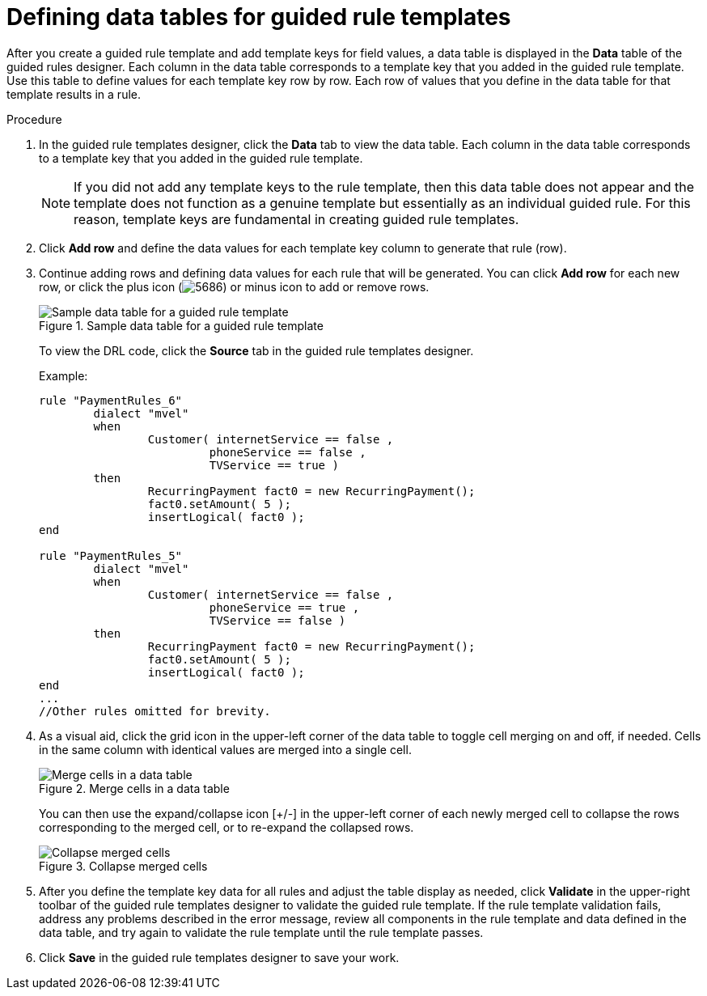 [id='guided-rule-templates-tables-proc']
= Defining data tables for guided rule templates

After you create a guided rule template and add template keys for field values, a data table is displayed in the *Data* table of the guided rules designer. Each column in the data table corresponds to a template key that you added in the guided rule template. Use this table to define values for each template key row by row. Each row of values that you define in the data table for that template results in a rule.

.Procedure
. In the guided rule templates designer, click the *Data* tab to view the data table. Each column in the data table corresponds to a template key that you added in the guided rule template.
+
NOTE: If you did not add any template keys to the rule template, then this data table does not appear and the template does not function as a genuine template but essentially as an individual guided rule. For this reason, template keys are fundamental in creating guided rule templates.
+

. Click *Add row* and define the data values for each template key column to generate that rule (row).
. Continue adding rows and defining data values for each rule that will be generated. You can click *Add row* for each new row, or click the plus icon (image:5686.png[]) or minus icon to add or remove rows.
+
.Sample data table for a guided rule template
image::guided-rule-templates-data-table.png[Sample data table for a guided rule template]
+
To view the DRL code, click the *Source* tab in the guided rule templates designer.
+
Example:
+
[source,java]
----
rule "PaymentRules_6"
	dialect "mvel"
	when
		Customer( internetService == false ,
                         phoneService == false , 
                         TVService == true )
	then
		RecurringPayment fact0 = new RecurringPayment();
		fact0.setAmount( 5 );
		insertLogical( fact0 );
end

rule "PaymentRules_5"
	dialect "mvel"
	when
		Customer( internetService == false , 
                         phoneService == true , 
                         TVService == false )
	then
		RecurringPayment fact0 = new RecurringPayment();
		fact0.setAmount( 5 );
		insertLogical( fact0 );
end
...
//Other rules omitted for brevity.
----
+
. As a visual aid, click the grid icon in the upper-left corner of the data table to toggle cell merging on and off, if needed. Cells in the same column with identical values are merged into a single cell.
+
.Merge cells in a data table
image::guided-rule-templates-cell-merging.png[Merge cells in a data table]
+
You can then use the expand/collapse icon [+/-] in the upper-left corner of each newly merged cell to collapse the rows corresponding to the merged cell, or to re-expand the collapsed rows.
+
.Collapse merged cells
image::guided-rule-templates-cell-merging-02.png[Collapse merged cells]
+
. After you define the template key data for all rules and adjust the table display as needed, click *Validate* in the upper-right toolbar of the guided rule templates designer to validate the guided rule template. If the rule template validation fails, address any problems described in the error message, review all components in the rule template and data defined in the data table, and try again to validate the rule template until the rule template passes.
. Click *Save* in the guided rule templates designer to save your work.
